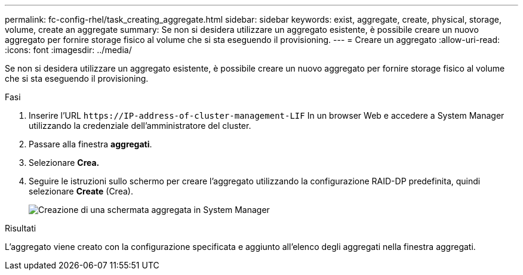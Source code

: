 ---
permalink: fc-config-rhel/task_creating_aggregate.html 
sidebar: sidebar 
keywords: exist, aggregate, create, physical, storage, volume, create an aggregate 
summary: Se non si desidera utilizzare un aggregato esistente, è possibile creare un nuovo aggregato per fornire storage fisico al volume che si sta eseguendo il provisioning. 
---
= Creare un aggregato
:allow-uri-read: 
:icons: font
:imagesdir: ../media/


[role="lead"]
Se non si desidera utilizzare un aggregato esistente, è possibile creare un nuovo aggregato per fornire storage fisico al volume che si sta eseguendo il provisioning.

.Fasi
. Inserire l'URL `+https://IP-address-of-cluster-management-LIF+` In un browser Web e accedere a System Manager utilizzando la credenziale dell'amministratore del cluster.
. Passare alla finestra *aggregati*.
. Selezionare *Crea.*
. Seguire le istruzioni sullo schermo per creare l'aggregato utilizzando la configurazione RAID-DP predefinita, quindi selezionare *Create* (Crea).
+
image::../media/aggregate_creation_fc_rhel.gif[Creazione di una schermata aggregata in System Manager]



.Risultati
L'aggregato viene creato con la configurazione specificata e aggiunto all'elenco degli aggregati nella finestra aggregati.
